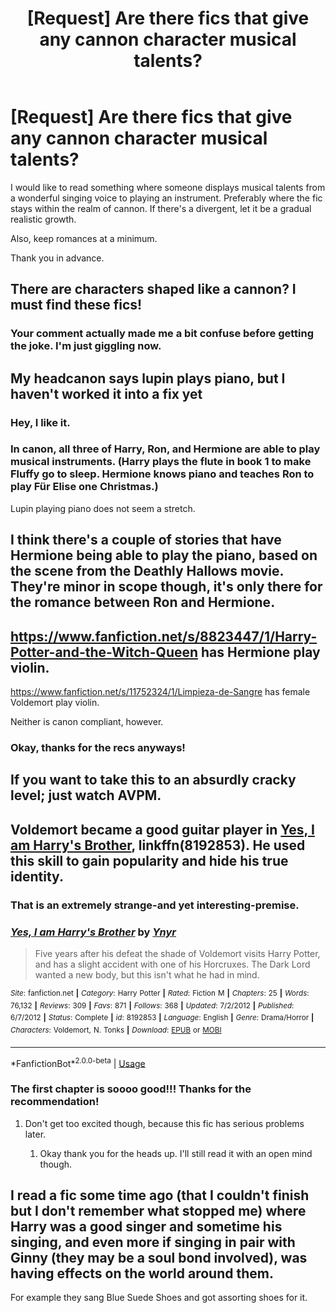 #+TITLE: [Request] Are there fics that give any cannon character musical talents?

* [Request] Are there fics that give any cannon character musical talents?
:PROPERTIES:
:Author: FairyRave
:Score: 1
:DateUnix: 1534018282.0
:DateShort: 2018-Aug-12
:FlairText: Request
:END:
I would like to read something where someone displays musical talents from a wonderful singing voice to playing an instrument. Preferably where the fic stays within the realm of cannon. If there's a divergent, let it be a gradual realistic growth.

Also, keep romances at a minimum.

Thank you in advance.


** There are characters shaped like a cannon? I must find these fics!
:PROPERTIES:
:Author: XeshTrill
:Score: 7
:DateUnix: 1534033605.0
:DateShort: 2018-Aug-12
:END:

*** Your comment actually made me a bit confuse before getting the joke. I'm just giggling now.
:PROPERTIES:
:Author: FairyRave
:Score: 3
:DateUnix: 1534033732.0
:DateShort: 2018-Aug-12
:END:


** My headcanon says lupin plays piano, but I haven't worked it into a fix yet
:PROPERTIES:
:Author: medievaleagle
:Score: 3
:DateUnix: 1534018646.0
:DateShort: 2018-Aug-12
:END:

*** Hey, I like it.
:PROPERTIES:
:Author: Achille-Talon
:Score: 2
:DateUnix: 1534023665.0
:DateShort: 2018-Aug-12
:END:


*** In canon, all three of Harry, Ron, and Hermione are able to play musical instruments. (Harry plays the flute in book 1 to make Fluffy go to sleep. Hermione knows piano and teaches Ron to play Für Elise one Christmas.)

Lupin playing piano does not seem a stretch.
:PROPERTIES:
:Author: __Pers
:Score: 2
:DateUnix: 1534203284.0
:DateShort: 2018-Aug-14
:END:


** I think there's a couple of stories that have Hermione being able to play the piano, based on the scene from the Deathly Hallows movie. They're minor in scope though, it's only there for the romance between Ron and Hermione.
:PROPERTIES:
:Author: elizabnthe
:Score: 2
:DateUnix: 1534034722.0
:DateShort: 2018-Aug-12
:END:


** [[https://www.fanfiction.net/s/8823447/1/Harry-Potter-and-the-Witch-Queen]] has Hermione play violin.

[[https://www.fanfiction.net/s/11752324/1/Limpieza-de-Sangre]] has female Voldemort play violin.

Neither is canon compliant, however.
:PROPERTIES:
:Author: __Pers
:Score: 2
:DateUnix: 1534123362.0
:DateShort: 2018-Aug-13
:END:

*** Okay, thanks for the recs anyways!
:PROPERTIES:
:Author: FairyRave
:Score: 1
:DateUnix: 1534197983.0
:DateShort: 2018-Aug-14
:END:


** If you want to take this to an absurdly cracky level; just watch AVPM.
:PROPERTIES:
:Author: jholland513
:Score: 2
:DateUnix: 1534216155.0
:DateShort: 2018-Aug-14
:END:


** Voldemort became a good guitar player in [[https://www.fanfiction.net/s/8192853/1/Yes-I-am-Harry-s-Brother][Yes, I am Harry's Brother]], linkffn(8192853). He used this skill to gain popularity and hide his true identity.
:PROPERTIES:
:Author: InquisitorCOC
:Score: 3
:DateUnix: 1534032615.0
:DateShort: 2018-Aug-12
:END:

*** That is an extremely strange-and yet interesting-premise.
:PROPERTIES:
:Author: elizabnthe
:Score: 2
:DateUnix: 1534034509.0
:DateShort: 2018-Aug-12
:END:


*** [[https://www.fanfiction.net/s/8192853/1/][*/Yes, I am Harry's Brother/*]] by [[https://www.fanfiction.net/u/2409341/Ynyr][/Ynyr/]]

#+begin_quote
  Five years after his defeat the shade of Voldemort visits Harry Potter, and has a slight accident with one of his Horcruxes. The Dark Lord wanted a new body, but this isn't what he had in mind.
#+end_quote

^{/Site/:} ^{fanfiction.net} ^{*|*} ^{/Category/:} ^{Harry} ^{Potter} ^{*|*} ^{/Rated/:} ^{Fiction} ^{M} ^{*|*} ^{/Chapters/:} ^{25} ^{*|*} ^{/Words/:} ^{76,132} ^{*|*} ^{/Reviews/:} ^{309} ^{*|*} ^{/Favs/:} ^{871} ^{*|*} ^{/Follows/:} ^{368} ^{*|*} ^{/Updated/:} ^{7/2/2012} ^{*|*} ^{/Published/:} ^{6/7/2012} ^{*|*} ^{/Status/:} ^{Complete} ^{*|*} ^{/id/:} ^{8192853} ^{*|*} ^{/Language/:} ^{English} ^{*|*} ^{/Genre/:} ^{Drama/Horror} ^{*|*} ^{/Characters/:} ^{Voldemort,} ^{N.} ^{Tonks} ^{*|*} ^{/Download/:} ^{[[http://www.ff2ebook.com/old/ffn-bot/index.php?id=8192853&source=ff&filetype=epub][EPUB]]} ^{or} ^{[[http://www.ff2ebook.com/old/ffn-bot/index.php?id=8192853&source=ff&filetype=mobi][MOBI]]}

--------------

*FanfictionBot*^{2.0.0-beta} | [[https://github.com/tusing/reddit-ffn-bot/wiki/Usage][Usage]]
:PROPERTIES:
:Author: FanfictionBot
:Score: 1
:DateUnix: 1534032624.0
:DateShort: 2018-Aug-12
:END:


*** The first chapter is soooo good!!! Thanks for the recommendation!
:PROPERTIES:
:Author: FairyRave
:Score: 1
:DateUnix: 1534035756.0
:DateShort: 2018-Aug-12
:END:

**** Don't get too excited though, because this fic has serious problems later.
:PROPERTIES:
:Author: InquisitorCOC
:Score: 2
:DateUnix: 1534036282.0
:DateShort: 2018-Aug-12
:END:

***** Okay thank you for the heads up. I'll still read it with an open mind though.
:PROPERTIES:
:Author: FairyRave
:Score: 2
:DateUnix: 1534036375.0
:DateShort: 2018-Aug-12
:END:


** I read a fic some time ago (that I couldn't finish but I don't remember what stopped me) where Harry was a good singer and sometime his singing, and even more if singing in pair with Ginny (they may be a soul bond involved), was having effects on the world around them.

For example they sang Blue Suede Shoes and got assorting shoes for it.
:PROPERTIES:
:Author: MoleOfWar
:Score: 1
:DateUnix: 1534029533.0
:DateShort: 2018-Aug-12
:END:
